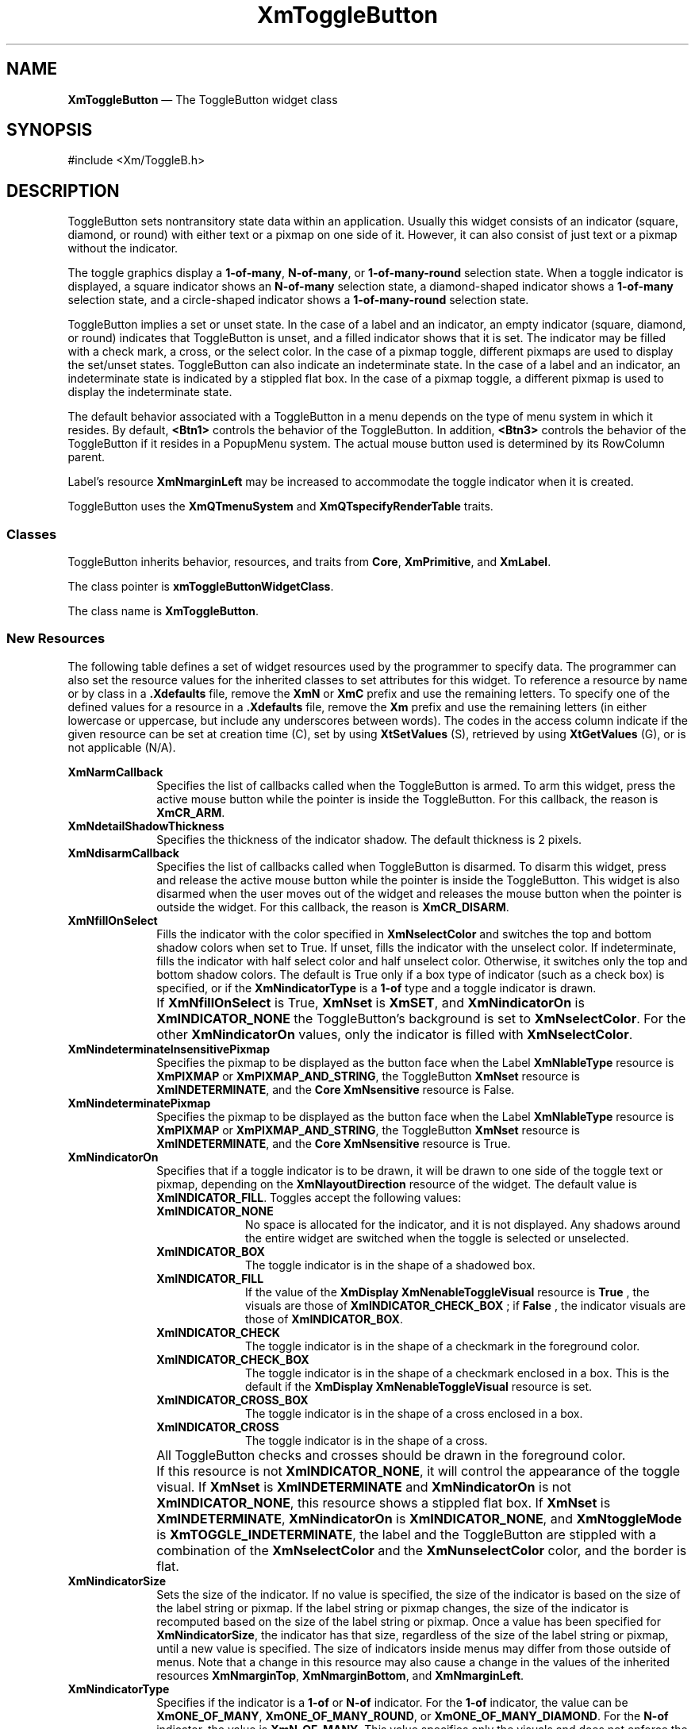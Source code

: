 '\" t
...\" ToggleBA.sgm /main/16 1996/09/25 13:46:15 cdedoc $
.de P!
.fl
\!!1 setgray
.fl
\\&.\"
.fl
\!!0 setgray
.fl			\" force out current output buffer
\!!save /psv exch def currentpoint translate 0 0 moveto
\!!/showpage{}def
.fl			\" prolog
.sy sed -e 's/^/!/' \\$1\" bring in postscript file
\!!psv restore
.
.de pF
.ie     \\*(f1 .ds f1 \\n(.f
.el .ie \\*(f2 .ds f2 \\n(.f
.el .ie \\*(f3 .ds f3 \\n(.f
.el .ie \\*(f4 .ds f4 \\n(.f
.el .tm ? font overflow
.ft \\$1
..
.de fP
.ie     !\\*(f4 \{\
.	ft \\*(f4
.	ds f4\"
'	br \}
.el .ie !\\*(f3 \{\
.	ft \\*(f3
.	ds f3\"
'	br \}
.el .ie !\\*(f2 \{\
.	ft \\*(f2
.	ds f2\"
'	br \}
.el .ie !\\*(f1 \{\
.	ft \\*(f1
.	ds f1\"
'	br \}
.el .tm ? font underflow
..
.ds f1\"
.ds f2\"
.ds f3\"
.ds f4\"
.ta 8n 16n 24n 32n 40n 48n 56n 64n 72n
.TH "XmToggleButton" "library call"
.SH "NAME"
\fBXmToggleButton\fP \(em The ToggleButton widget class
.iX "XmToggleButton"
.iX "widget class" "ToggleButton"
.SH "SYNOPSIS"
.PP
.nf
#include <Xm/ToggleB\&.h>
.fi
.SH "DESCRIPTION"
.PP
ToggleButton sets nontransitory state data within an
application\&. Usually this widget consists of an indicator
(square, diamond, or round)
with either text or a pixmap on one side of it\&.
However, it can also consist of just text or a pixmap without the indicator\&.
.PP
The toggle graphics display a \fB1-of-many\fP, \fBN-of-many\fP, or
\fB1-of-many-round\fP selection state\&.
When a toggle indicator is displayed, a square indicator shows an
\fBN-of-many\fP
selection state, a diamond-shaped indicator shows a
\fB1-of-many\fP selection state, and a circle-shaped indicator shows a
\fB1-of-many-round\fP selection state\&.
.PP
ToggleButton
implies a set or unset state\&.
In the case of a label and an indicator, an
empty indicator (square, diamond, or round) indicates that ToggleButton
is unset, and a filled indicator shows that it is
set\&. The indicator may be filled with a check mark, a cross, or the
select color\&. In the case of a pixmap
toggle, different pixmaps are used to display the set/unset
states\&.
ToggleButton can also indicate an indeterminate state\&. In the case of
a label and an indicator, an indeterminate state is indicated by a
stippled flat box\&.
In the case of a pixmap toggle, a different pixmap is used to display
the indeterminate state\&.
.PP
The default behavior associated with a ToggleButton in a menu depends on
the type of menu system in which it resides\&.
By default, \fB<Btn1>\fP controls the behavior of the ToggleButton\&.
In addition, \fB<Btn3>\fP controls the behavior of the ToggleButton if
it resides in a PopupMenu system\&.
The actual mouse button used is determined by its RowColumn parent\&.
.PP
Label\&'s resource \fBXmNmarginLeft\fP may
be increased
to accommodate the toggle indicator when it is created\&.
.PP
ToggleButton uses the \fBXmQTmenuSystem\fP and
\fBXmQTspecifyRenderTable\fP traits\&.
.SS "Classes"
.PP
ToggleButton inherits behavior, resources, and traits from
\fBCore\fP, \fBXmPrimitive\fP, and \fBXmLabel\fP\&.
.PP
The class pointer is \fBxmToggleButtonWidgetClass\fP\&.
.PP
The class name is \fBXmToggleButton\fP\&.
.SS "New Resources"
.PP
The following table defines a set of widget resources used by the programmer
to specify data\&. The programmer can also set the resource values for the
inherited classes to set attributes for this widget\&. To reference a
resource by name or by class in a \fB\&.Xdefaults\fP file, remove the \fBXmN\fP or
\fBXmC\fP prefix and use the remaining letters\&. To specify one of the defined
values for a resource in a \fB\&.Xdefaults\fP file, remove the \fBXm\fP prefix and use
the remaining letters (in either lowercase or uppercase, but include any
underscores between words)\&.
The codes in the access column indicate if the given resource can be
set at creation time (C),
set by using \fBXtSetValues\fP (S),
retrieved by using \fBXtGetValues\fP (G), or is not applicable (N/A)\&.
.PP
.TS
tab() box;
c s s s s
l| l| l| l| l.
\fBXmToggleButton Resource Set\fP
\fBName\fP\fBClass\fP\fBType\fP\fBDefault\fP\fBAccess\fP
_____
XmNarmCallbackXmCArmCallbackXtCallbackListNULLC
_____
XmNdetailShadowThicknessXmCDetailShadowThicknessDimension2CSG
_____
XmNdisarmCallbackXmCDisarmCallbackXtCallbackListNULLC
_____
XmNfillOnSelectXmCFillOnSelectBooleandynamicCSG
_____
XmNindeterminatePixmapXmCIndeterminatePixmapPixmapXmUNSPECIFIED_PIXMAPCSG
_____
XmNindicatorOnXmCIndicatorOnunsigned charXmINDICATOR_FILLCSG
_____
XmNindicatorSizeXmCIndicatorSizeDimensiondynamicCSG
_____
XmNindicatorTypeXmCIndicatorTypeunsigned chardynamicCSG
_____
XmNselectColorXmCSelectColorPixeldynamicCSG
_____
XmNselectInsensitivePixmapXmCSelectInsensitivePixmapPixmapXmUNSPECIFIED_PIXMAPCSG
_____
XmNselectPixmapXmCSelectPixmapPixmapXmUNSPECIFIED_PIXMAPCSG
_____
XmNsetXmCSetunsigned charXmUNSETCSG
_____
XmNspacingXmCSpacingDimension4CSG
_____
XmNtoggleModeXmCToggleModeunsigned charXmTOGGLE_BOOLEANCSG
_____
XmNunselectColorXmCUnselectColorPixeldynamicCSG
_____
XmNvalueChangedCallbackXmCValueChangedCallbackXtCallbackListNULLC
_____
XmNvisibleWhenOffXmCVisibleWhenOffBooleandynamicCSG
_____
.TE
.IP "\fBXmNarmCallback\fP" 10
Specifies the list of callbacks called
when the ToggleButton is armed\&.
To arm this widget, press the active mouse button
while the pointer is inside the ToggleButton\&.
For this callback, the reason is \fBXmCR_ARM\fP\&.
.IP "\fBXmNdetailShadowThickness\fP" 10
Specifies the thickness of the indicator shadow\&. The
default thickness
is 2 pixels\&.
.IP "\fBXmNdisarmCallback\fP" 10
Specifies the list of callbacks called
when ToggleButton is disarmed\&.
To disarm this widget, press and release the active
mouse button while the pointer is inside the ToggleButton\&.
This widget is also disarmed
when the user moves out of the widget
and releases the mouse button when the pointer is outside the widget\&.
For this callback, the reason is \fBXmCR_DISARM\fP\&.
.IP "\fBXmNfillOnSelect\fP" 10
Fills the indicator with the color specified in
\fBXmNselectColor\fP and switches the top and bottom shadow
colors when set to True\&. If unset, fills the indicator with the
unselect color\&. If indeterminate, fills the indicator with
half select color and half unselect color\&. Otherwise, it switches
only the top
and bottom shadow colors\&. The default is
True only if a box type of indicator
(such as a check box) is specified, or if the \fBXmNindicatorType\fP is a
\fB1-of\fP type and a toggle indicator is drawn\&.
.IP "" 10
If \fBXmNfillOnSelect\fP is True, \fBXmNset\fP is \fBXmSET\fP, and
\fBXmNindicatorOn\fP is \fBXmINDICATOR_NONE\fP the ToggleButton\&'s
background is set to \fBXmNselectColor\fP\&. For the other
\fBXmNindicatorOn\fP values, only the indicator is filled with
\fBXmNselectColor\fP\&.
.IP "\fBXmNindeterminateInsensitivePixmap\fP" 10
Specifies the pixmap to be displayed as the button face when
the Label \fBXmNlableType\fP resource is \fBXmPIXMAP\fP or
\fBXmPIXMAP_AND_STRING\fP, the ToggleButton \fBXmNset\fP resource
is \fBXmINDETERMINATE\fP,
and the \fBCore\fP \fBXmNsensitive\fP resource is False\&.
.IP "\fBXmNindeterminatePixmap\fP" 10
Specifies the pixmap to be displayed as the button face when
the Label \fBXmNlableType\fP resource is \fBXmPIXMAP\fP or
\fBXmPIXMAP_AND_STRING\fP, the ToggleButton \fBXmNset\fP resource
is \fBXmINDETERMINATE\fP, and the \fBCore\fP \fBXmNsensitive\fP
resource is True\&.
.IP "\fBXmNindicatorOn\fP" 10
Specifies that if a toggle indicator is to be drawn, it will be drawn
to one side of the toggle
text or pixmap, depending on the \fBXmNlayoutDirection\fP resource of
the widget\&. The default value is \fBXmINDICATOR_FILL\fP\&.
Toggles accept the following values:
.RS
.IP "\fBXmINDICATOR_NONE\fP" 10
No space is allocated
for the indicator, and it is not displayed\&. Any shadows around the
entire widget are switched when the toggle is selected or unselected\&.
.IP "\fBXmINDICATOR_BOX\fP" 10
The toggle indicator is in the shape of a shadowed box\&.
.IP "\fBXmINDICATOR_FILL\fP" 10
If the value of the
\fBXmDisplay XmNenableToggleVisual\fP
resource is
\fBTrue\fP
, the visuals are those of
\fBXmINDICATOR_CHECK_BOX\fP
; if
\fBFalse\fP
, the indicator visuals are those of
\fBXmINDICATOR_BOX\fP\&.
.IP "\fBXmINDICATOR_CHECK\fP" 10
The toggle indicator is in the shape of a checkmark in the
foreground color\&.
.IP "\fBXmINDICATOR_CHECK_BOX\fP" 10
The toggle indicator is in the shape of a checkmark enclosed in a box\&.
This is the default if the \fBXmDisplay XmNenableToggleVisual\fP
resource is set\&.
.IP "\fBXmINDICATOR_CROSS_BOX\fP" 10
The toggle indicator is in the shape of a cross enclosed in a box\&.
.IP "\fBXmINDICATOR_CROSS\fP" 10
The toggle indicator is in the shape of a cross\&.
.RE
.IP "" 10
All ToggleButton checks and crosses should be drawn in the
foreground color\&.
.IP "" 10
If this resource is not \fBXmINDICATOR_NONE\fP, it will control the
appearance of the toggle visual\&. If \fBXmNset\fP is
\fBXmINDETERMINATE\fP and \fBXmNindicatorOn\fP is not
\fBXmINDICATOR_NONE\fP, this resource
shows a stippled flat box\&.
If \fBXmNset\fP is \fBXmINDETERMINATE\fP, \fBXmNindicatorOn\fP is
\fBXmINDICATOR_NONE\fP, and \fBXmNtoggleMode\fP is
\fBXmTOGGLE_INDETERMINATE\fP, the label and the ToggleButton are stippled with
a combination of the \fBXmNselectColor\fP and
the \fBXmNunselectColor\fP color,
and the border is flat\&.
.IP "\fBXmNindicatorSize\fP" 10
Sets the size of the indicator\&.
If no value is specified, the size of the indicator is based on the size
of the label string or pixmap\&.
If the label string or pixmap changes, the size of the indicator is
recomputed based on the size of the label string or pixmap\&.
Once a value has been specified for \fBXmNindicatorSize\fP, the
indicator has that size, regardless of the size of the label string or
pixmap, until a new value is specified\&.
The size of indicators inside menus may differ from those outside of menus\&.
Note that a change in this resource may also cause a change in the
values of the inherited resources \fBXmNmarginTop\fP,
\fBXmNmarginBottom\fP, and \fBXmNmarginLeft\fP\&.
.IP "\fBXmNindicatorType\fP" 10
Specifies if the indicator is a \fB1-of\fP or
\fBN-of\fP indicator\&. For the \fB1-of\fP indicator, the
value can be \fBXmONE_OF_MANY\fP,
\fBXmONE_OF_MANY_ROUND\fP, or
\fBXmONE_OF_MANY_DIAMOND\fP\&.
For the \fBN-of\fP indicator,
the value is \fBXmN_OF_MANY\fP\&.
This value specifies only the visuals and does not enforce the
behavior\&. When the ToggleButton is in a radio box, the default is
\fBXmONE_OF_MANY\fP; otherwise,
the default is
\fBXmN_OF_MANY\fP\&. Legal values
are:
.RS
.IP "\fBXmONE_OF_MANY\fP" 10
When the Display \fBXmNenableToggleVisual\fP
resource is set,
indicators are drawn with the same appearance as
\fBXmONE_OF_MANY_ROUND\fP;
otherwise, they appear the same as
\fBXmONE_OF_MANY_DIAMOND\fP\&.
.IP "\fBXmN_OF_MANY\fP" 10
The indicators are drawn as specified by the
\fBXmNindicatorOn\fP
resource\&.
.IP "\fBXmONE_OF_MANY_ROUND\fP" 10
A shadowed circle\&.
.IP "\fBXmONE_OF_MANY_DIAMOND\fP" 10
A shadowed diamond\&.
.RE
.IP "\fBXmNselectColor\fP" 10
Allows the application to specify what color fills
the center of the square, diamond-shaped, or round indicator when it is set\&.
If this color is the same as either the top or the bottom shadow color of the
indicator, a one-pixel-wide margin is left between the shadows and the fill;
otherwise, it is filled completely\&.
The results of this resource depend on the value of the Display
resource \fBXmNenableToggleColor\fP\&. A value of True causes the fill
color to use the \fBXmHIGHLIGHT_COLOR\fP color by default\&. A value of
False causes the fill
color to use the background color\&.
This resource\&'s default for a color display is a color between the background
and the bottom shadow color\&. For a monochrome display, the default is set to
the foreground color\&. To set the background of the button to
\fBXmNselectColor\fP when \fBXmNindicatorOn\fP is \fBXmINDICATOR_NONE\fP,
the value of
\fBXmNfillOnSelect\fP must be explicitly set to True\&.
.IP "" 10
This resource is also used as the background color when all of the following conditions
are met: the button is armed in a menu, the
\fBXmNenableEtchedInMenu\fP resource is \fBTrue\fP,
the \fBXmNindicatorOn\fP resource is \fBFalse\fP, and the
\fBXmNfillOnSelect\fP resource is \fBTrue\fP\&.
.IP "" 10
This resource can take the following values:
.RS
.IP "\fBXmDEFAULT_SELECT_COLOR\fP" 10
Is the same as the current dynamic default, which is a color between
the background and the bottom shadow color\&.
.IP "\fBXmREVERSED_GROUND_COLORS\fP" 10
Forces the select color to the
foreground color and causes the default color of any text rendered over the
select color to be in the background color\&.
.IP "\fBXmHIGHLIGHT_COLOR\fP" 10
Forces the fill color to use the highlight color\&.
.RE
.IP "\fBXmNselectInsensitivePixmap\fP" 10
Specifies a pixmap used as the button face when the ToggleButton is selected,
the button is insensitive, and the Label resource
\fBXmNlabelType\fP is set to \fBXmPIXMAP\fP or \fBXmPIXMAP_AND_STRING\fP\&.
If the ToggleButton is unselected and the button is insensitive,
the pixmap in
\fBXmNlabelInsensitivePixmap\fP is used as the button face\&.
If no value is specified for \fBXmNlabelInsensitivePixmap\fP, that
resource is set to the value specified for
\fBXmNselectInsensitivePixmap\fP\&.
.IP "\fBXmNselectPixmap\fP" 10
Specifies the pixmap to be used as the button
face when \fBXmNlabelType\fP is \fBXmPIXMAP\fP or \fBXmPIXMAP_AND_STRING\fP,
and the ToggleButton is selected\&.
When the ToggleButton is unselected,
the pixmap specified in the Label\&'s \fBXmNlabelPixmap\fP is used\&.
If no value is specified for \fBXmNlabelPixmap\fP, that resource is set
to the value specified for \fBXmNselectPixmap\fP\&.
.IP "\fBXmNset\fP" 10
Represents the state of the ToggleButton\&.
A value of \fBXmUNSET\fP indicates that the ToggleButton is not set\&.
A value of \fBXmSET\fP indicates that the ToggleButton is set\&.
A value of \fBXmINDETERMINATE\fP indicates that the
ToggleButton is in an indeterminate state (neither set nor unset)\&.
The ToggleButton states cycle through in the order of \fBXmSET\fP,
\fBXmINDETERMINATE\fP (if \fBXmNtoggleMode\fP is set to
\fBXmTOGGLE_INDETERMINATE\fP), and \fBXmUNSET\fP, and then
back around to \fBXmSET\fP\&. If \fBXmNtoggleMode\fP is
set to \fBXmTOGGLE_BOOLEAN\fP, then the ToggleButton states cycle
through in the order of \fBXmSET\fP, then \fBXmUNSET\fP, and then
back around to \fBXmSET\fP\&.
Setting this resource sets the state of the
ToggleButton\&.
.IP "\fBXmNspacing\fP" 10
Specifies the amount of spacing between the toggle indicator and the
toggle label (text or pixmap)\&.
.IP "\fBXmNtoggleMode\fP" 10
Specifies the mode of the ToggleButton as either
\fBXmTOGGLE_BOOLEAN\fP or \fBXmTOGGLE_INDETERMINATE\fP\&. The
\fBXmTOGGLE_INDETERMINATE\fP value allows the \fBXmNset\fP resource to
be able to accept the values \fBXmINDETERMINATE\fP, \fBXmSET\fP, and
\fBXmUNSET\fP\&. The \fBXmNtoggleMode\fP resource is forced to
\fBXmTOGGLE_BOOLEAN\fP if the toggle is in an \fBXmRowColumn\fP widget
whose radio behavior is \fBXmONE_OF_MANY\fP\&. In
\fBXmTOGGLE_BOOLEAN\fP mode, the \fBXmNset\fP resource can only accept
\fBXmSET\fP and \fBXmUNSET\fP\&.
.IP "\fBXmNunselectColor\fP" 10
Allows the application to specify what color fills
the center of the square, diamond-shaped, or round indicator when it
is not set\&.
If this color is the same as either the top or the bottom shadow color of the
indicator, a one-pixel-wide margin is left between the shadows and the fill;
otherwise, it is filled completely\&.
This resource\&'s default for a color display is \fBXmNbackground\fP\&.
For a monochrome display, the default is set to
the background color\&. To set the background of the button to
\fBXmNunselectColor\fP when \fBXmNindicatorOn\fP is
\fBXmINDICATOR_NONE\fP, the value of
\fBXmNfillOnSelect\fP must be explicitly set to True\&. This resource
acts like the \fBXmNselectColor\fP resource, but for the case when
\fBXmNset\fP is \fBXmUNSET\fP\&.
.IP "\fBXmNvalueChangedCallback\fP" 10
Specifies the list of callbacks called
when the ToggleButton value
is changed\&. To change the value,
press and release the active mouse button while the pointer
is inside the ToggleButton\&. This action
also causes this widget to be disarmed\&.
For this callback, the reason is \fBXmCR_VALUE_CHANGED\fP\&.
.IP "\fBXmNvisibleWhenOff\fP" 10
Indicates that the toggle indicator is visible in the unselected state when
the Boolean value is True\&.
When the ToggleButton is in a menu, the default value is False\&.
When the ToggleButton is in a RadioBox, the default value is True\&.
.SS "Inherited Resources"
.PP
ToggleButton inherits behavior and resources from the
superclasses described in the following tables\&.
For a complete description of each resource, refer to the
reference page for that superclass\&.
.PP
.TS
tab() box;
c s s s s
l| l| l| l| l.
\fBXmLabel Resource Set\fP
\fBName\fP\fBClass\fP\fBType\fP\fBDefault\fP\fBAccess\fP
_____
XmNacceleratorXmCAcceleratorStringNULLCSG
_____
XmNacceleratorTextXmCAcceleratorTextXmStringNULLCSG
_____
XmNalignmentXmCAlignmentunsigned chardynamicCSG
_____
XmNfontListXmCFontListXmFontListdynamicCSG
_____
XmNlabelInsensitivePixmapXmCLabelInsensitivePixmapPixmapXmUNSPECIFIED_PIXMAPCSG
_____
XmNlabelPixmapXmCLabelPixmapPixmapXmUNSPECIFIED_PIXMAPCSG
_____
XmNlabelStringXmCXmStringXmStringdynamicCSG
_____
XmNlabelTypeXmCLabelTypeunsigned charXmSTRINGCSG
_____
XmNmarginBottomXmCMarginBottomDimensiondynamicCSG
_____
XmNmarginHeightXmCMarginHeightDimension2CSG
_____
XmNmarginLeftXmCMarginLeftDimensiondynamicCSG
_____
XmNmarginRightXmCMarginRightDimension0CSG
_____
XmNmarginTopXmCMarginTopDimensiondynamicCSG
_____
XmNmarginWidthXmCMarginWidthDimension2CSG
_____
XmNmnemonicXmCMnemonicKeySymNULLCSG
_____
XmNmnemonicCharSetXmCMnemonicCharSetStringXmFONTLIST_DEFAULT_TAGCSG
_____
XmNpixmapPlacementXmCPixmapPlacementunsigned intXmPIXMAP_LEFTCSG
_____
XmNpixmapTextPaddingXmCSpaceDimension2CSG
_____
XmNrecomputeSizeXmCRecomputeSizeBooleanTrueCSG
_____
XmNrenderTableXmCRenderTableXmRenderTabledynamicCSG
_____
XmNstringDirectionXmCStringDirectionXmStringDirectiondynamicCSG
_____
.TE
.PP
.TS
tab() box;
c s s s s
l| l| l| l| l.
\fBXmPrimitive Resource Set\fP
\fBName\fP\fBClass\fP\fBType\fP\fBDefault\fP\fBAccess\fP
_____
XmNbottomShadowColorXmCBottomShadowColorPixeldynamicCSG
_____
XmNbottomShadowPixmapXmCBottomShadowPixmapPixmapXmUNSPECIFIED_PIXMAPCSG
_____
XmNconvertCallbackXmCCallbackXtCallbackListNULLC
_____
XmNforegroundXmCForegroundPixeldynamicCSG
_____
XmNhelpCallbackXmCCallbackXtCallbackListNULLC
_____
XmNhighlightColorXmCHighlightColorPixeldynamicCSG
_____
XmNhighlightOnEnterXmCHighlightOnEnterBooleanFalseCSG
_____
XmNhighlightPixmapXmCHighlightPixmapPixmapdynamicCSG
_____
XmNhighlightThicknessXmCHighlightThicknessDimension2CSG
_____
XmNlayoutDirectionXmCLayoutDirectionXmDirectiondynamicCG
_____
XmNnavigationTypeXmCNavigationTypeXmNavigationTypeXmNONECSG
_____
XmNpopupHandlerCallbackXmCCallbackXtCallbackListNULLC
_____
XmNshadowThicknessXmCShadowThicknessDimensiondynamicCSG
_____
XmNtopShadowColorXmCTopShadowColorPixeldynamicCSG
_____
XmNtopShadowPixmapXmCTopShadowPixmapPixmapdynamicCSG
_____
XmNtraversalOnXmCTraversalOnBooleanTrueCSG
_____
XmNunitTypeXmCUnitTypeunsigned chardynamicCSG
_____
XmNuserDataXmCUserDataXtPointerNULLCSG
_____
.TE
.PP
.TS
tab() box;
c s s s s
l| l| l| l| l.
\fBCore Resource Set\fP
\fBName\fP\fBClass\fP\fBType\fP\fBDefault\fP\fBAccess\fP
_____
XmNacceleratorsXmCAcceleratorsXtAcceleratorsdynamicCSG
_____
XmNancestorSensitiveXmCSensitiveBooleandynamicG
_____
XmNbackgroundXmCBackgroundPixeldynamicCSG
_____
XmNbackgroundPixmapXmCPixmapPixmapXmUNSPECIFIED_PIXMAPCSG
_____
XmNborderColorXmCBorderColorPixelXtDefaultForegroundCSG
_____
XmNborderPixmapXmCPixmapPixmapXmUNSPECIFIED_PIXMAPCSG
_____
XmNborderWidthXmCBorderWidthDimension0CSG
_____
XmNcolormapXmCColormapColormapdynamicCG
_____
XmNdepthXmCDepthintdynamicCG
_____
XmNdestroyCallbackXmCCallbackXtCallbackListNULLC
_____
XmNheightXmCHeightDimensiondynamicCSG
_____
XmNinitialResourcesPersistentXmCInitialResourcesPersistentBooleanTrueC
_____
XmNmappedWhenManagedXmCMappedWhenManagedBooleanTrueCSG
_____
XmNscreenXmCScreenScreen *dynamicCG
_____
XmNsensitiveXmCSensitiveBooleanTrueCSG
_____
XmNtranslationsXmCTranslationsXtTranslationsdynamicCSG
_____
XmNwidthXmCWidthDimensiondynamicCSG
_____
XmNxXmCPositionPosition0CSG
_____
XmNyXmCPositionPosition0CSG
_____
.TE
.SS "Callback Information"
.PP
A pointer to the following structure is passed to each callback:
.PP
.nf
typedef struct
{
        int \fIreason\fP;
        XEvent \fI* event\fP;
        int \fIset\fP;
} XmToggleButtonCallbackStruct;
.fi
.IP "\fIreason\fP" 10
Indicates why the callback was invoked
.IP "\fIevent\fP" 10
Points to the \fBXEvent\fP that triggered the callback
.IP "\fIset\fP" 10
Reflects the ToggleButton\&'s state, either
\fBXmSET\fP (selected), \fBXmUNSET\fP (unselected), or
\fBXmINDETERMINATE\fP (neither)\&.
Note that the reported state is the state that the ToggleButton
is in after the \fIevent\fP has been processed\&. For example,
suppose that a user clicks on a ToggleButton to change it from
the unselected state to the selected state\&. In this case,
ToggleButton changes the value of \fIset\fP from \fBXmUNSET\fP
to \fBXmSET\fP prior to calling the callback\&.
.SS "Translations"
.PP
\fBXmToggleButton\fP includes translations from \fIPrimitive\fP\&.
Additional \fBXmToggleButton\fP translations for buttons not in a
menu system are described in the following list\&.
.PP
Note that altering translations in \fB#override\fP
or \fB#augment\fP mode is undefined\&.
.PP
The following key names are listed in the
X standard key event translation table syntax\&.
This format is the one used by Motif to
specify the widget actions corresponding to a given key\&.
A brief overview of the format is provided under
\fBVirtualBindings\fP(3)\&.
For a complete description of the format, please refer to the
X Toolkit Instrinsics Documentation\&.
.IP "\fBc<Btn1Down>\fP:" 10
ButtonTakeFocus()
.IP "\fB\(apc\fP\fB<Btn1Down>\fP:" 10
Arm()
.IP "\fB\(apc\fP\fB<Btn1Up>\fP:" 10
Select() Disarm()
.IP "\fB<Btn2Down>\fP:" 10
ProcessDrag()
.IP "\fB:\fP\fB<Key>\fP\fB<osfActivate>\fP:" 10
PrimitiveParentActivate()
.IP "\fB:\fP\fB<Key>\fP\fB<osfCancel>\fP:" 10
PrimitiveParentCancel()
.IP "\fB:\fP\fB<Key>\fP\fB<osfSelect>\fP:" 10
ArmAndActivate()
.IP "\fB:\fP\fB<Key>\fP\fB<osfHelp>\fP:" 10
Help()
.IP "\fB\(aps \(apm \(apa\fP \fB<Key>\fP\fBReturn\fP:" 10
PrimitiveParentActivate()
.IP "\fB\(aps \(apm \(apa\fP \fB<Key>\fP\fBspace\fP:" 10
ArmAndActivate()
.PP
\fBXmToggleButton\fP inherits menu traversal translations
from \fBXmLabel\fP\&.
Additional \fBXmToggleButton\fP translations for \fBToggleButtons\fP in a
menu system are described in the following list\&.
In a Popup menu system, \fB<Btn3>\fP also performs the \fB<Btn1>\fP
actions\&.
.IP "\fB<Btn2Down>\fP:" 10
ProcessDrag()
.IP "\fBc<Btn1Down>\fP:" 10
MenuButtonTakeFocus()
.IP "\fBc<Btn1Up>\fP:" 10
MenuButtonTakeFocusUp()
.IP "\fB\(apc\fP\fB<BtnDown>\fP:" 10
BtnDown()
.IP "\fB\(apc\fP\fB<BtnUp>\fP:" 10
BtnUp()
.IP "\fB:\fP\fB<Key>\fP\fB<osfSelect>\fP:" 10
ArmAndActivate()
.IP "\fB:\fP\fB<Key>\fP\fB<osfActivate>\fP:" 10
ArmAndActivate()
.IP "\fB:\fP\fB<Key>\fP\fB<osfHelp>\fP:" 10
Help()
.IP "\fB:\fP\fB<Key>\fP\fB<osfCancel>\fP:" 10
MenuEscape()
.IP "\fB\(aps \(apm \(apa\fP \fB<Key>\fP\fBReturn\fP:" 10
ArmAndActivate()
.IP "\fB\(aps \(apm \(apa\fP \fB<Key>\fP\fBspace\fP:" 10
ArmAndActivate()
.SS "Action Routines"
.PP
The \fBXmToggleButton\fP action routines are
.IP "Arm():" 10
If the button was previously unset, this action does the following:
if \fBXmNindicatorOn\fP is True, it draws the indicator shadow so that
the indicator looks pressed; if \fBXmNfillOnSelect\fP is True, it fills
the indicator with the color specified by \fBXmNselectColor\fP\&.
If \fBXmNindicatorOn\fP is False, it draws the
button shadow so
that the
button looks pressed\&.
If \fBXmNlabelType\fP is \fBXmPIXMAP\fP or \fBXmPIXMAP_AND_STRING\fP,
the \fBXmNselectPixmap\fP is used as the button face\&.
This action calls the \fBXmNarmCallback\fP callbacks\&.
.IP "" 10
If the button was previously set, this action does the following:
if both \fBXmNindicatorOn\fP and \fBXmNvisibleWhenOff\fP are True, it
draws the indicator shadow so that the indicator looks raised; if
\fBXmNfillOnSelect\fP is True, it fills the indicator with the
background color\&.
If \fBXmNindicatorOn\fP is False, it draws the button shadow
so that the button looks raised\&.
If \fBXmNlabelType\fP is \fBXmPIXMAP\fP or \fBXmPIXMAP_AND_STRING\fP,
the \fBXmNlabelPixmap\fP is used as the button face\&.
This action calls the \fBXmNarmCallback\fP callbacks\&.
.IP "ArmAndActivate():" 10
If the ToggleButton was previously set, unsets it; if the ToggleButton
was previously unset, sets it\&.
.IP "" 10
In a menu, this action
unposts all menus in the menu hierarchy\&.
Unless the button is already armed,
it calls the \fBXmNarmCallback\fP callbacks\&.
This action calls the \fBXmNvalueChangedCallback\fP and
\fBXmNdisarmCallback\fP callbacks\&.
.IP "" 10
Outside a menu, if the button was previously unset, this action does the
following:
if \fBXmNindicatorOn\fP is True, it draws the indicator shadow so that
the indicator looks pressed; if \fBXmNfillOnSelect\fP is True, it fills
the indicator with the color specified by
\fBXmNselectColor\fP\&.
If \fBXmNindicatorOn\fP is False, it draws the button shadow so that the
button looks pressed\&.
If \fBXmNlabelType\fP is \fBXmPIXMAP\fP or \fBXmPIXMAP_AND_STRING\fP,
the \fBXmNselectPixmap\fP is used as the button face\&.
This action calls the \fBXmNarmCallback\fP, \fBXmNvalueChangedCallback\fP, and
\fBXmNdisarmCallback\fP callbacks\&.
.IP "" 10
Outside a menu, if the button was previously set, this action does the
following:
if both \fBXmNindicatorOn\fP and \fBXmNvisibleWhenOff\fP are True, it
draws the indicator shadow so that the indicator looks raised; if
\fBXmNfillOnSelect\fP is True, it fills the indicator with the
background color\&.
If \fBXmNindicatorOn\fP is False, it draws the button shadow so that the
button looks raised\&.
If \fBXmNlabelType\fP is \fBXmPIXMAP\fP or \fBXmPIXMAP_AND_STRING\fP,
the \fBXmNlabelPixmap\fP is used as the button face\&.
This action calls the \fBXmNarmCallback\fP, \fBXmNvalueChangedCallback\fP, and
\fBXmNdisarmCallback\fP callbacks\&.
.IP "BtnDown():" 10
This action unposts any menus posted by the ToggleButton\&'s parent menu,
disables keyboard traversal for the menu, and enables mouse traversal
for the menu\&.
It draws the shadow in the armed state
and, unless the button is already armed, calls the \fBXmNarmCallback\fP
callbacks\&.
.IP "BtnUp():" 10
This action unposts all menus in the menu hierarchy\&.
If the ToggleButton was previously set, unsets it; if the ToggleButton
was previously unset, sets it\&.
It calls the \fBXmNvalueChangedCallback\fP callbacks and then the
\fBXmNdisarmCallback\fP callbacks\&.
.IP "ButtonTakeFocus():" 10
Causes the ToggleButton to take keyboard focus
when \fBCtrl<Btn1Down>\fP is pressed, without activating the widget\&.
.IP "Disarm():" 10
Calls the callbacks for \fBXmNdisarmCallback\fP\&.
.IP "Help():" 10
In a Pulldown or Popup MenuPane, unposts all menus in the menu hierarchy
and restores keyboard focus to the widget that had the focus before
the menu system was entered\&.
Calls the callbacks for \fBXmNhelpCallback\fP if any exist\&.
If there are no help callbacks for this widget, this action calls the
help callbacks for the nearest ancestor that has them\&.
.IP "MenuShellPopdownOne():" 10
In a toplevel Pulldown MenuPane from a MenuBar, unposts the menu,
disarms the MenuBar CascadeButton and the MenuBar, and restores keyboard
focus to the widget that had the focus before the MenuBar was
entered\&.
In other Pulldown MenuPanes, unposts the menu\&.
.IP "" 10
In a Popup MenuPane, unposts the menu and restores keyboard focus to the
widget from which the menu was posted\&.
.IP "ProcessDrag():" 10
Drags the contents of a ToggleButton label, identified when
\fBBTransfer\fP is pressed\&.
This action sets the \fBXmNconvertProc\fP of the DragContext to a
function that calls the \fBXmNconvertCallback\fP procedures, possibly
multiple times, for the \fB_MOTIF_DROP\fP selection\&.
This action is undefined for ToggleButtons used in a menu system\&.
.IP "Select():" 10
If the pointer is within the button, takes the following actions:
If the button was previously unset, sets it; if the button was
previously set, unsets it\&.
This action calls the \fBXmNvalueChangedCallback\fP callbacks\&.
.SS "Additional Behavior"
.PP
This widget has the following additional behavior:
.IP "\fB<EnterWindow>\fP:" 10
In a menu, if keyboard traversal is enabled, this action does nothing\&.
Otherwise, it draws the shadow in the armed state and calls the
\fBXmNarmCallback\fP callbacks\&.
.IP "" 10
If the ToggleButton is not in a menu and the cursor leaves and then
reenters the ToggleButton\&'s window while the button is pressed, this
action restores the button\&'s armed appearance\&.
.IP "\fB<LeaveWindow>\fP:" 10
In a menu, if keyboard traversal is enabled, this action does nothing\&.
Otherwise, it draws the shadow in the unarmed state and calls the
\fBXmNdisarmCallback\fP callbacks\&.
.IP "" 10
If the ToggleButton is not in a menu and the cursor leaves the
ToggleButton\&'s window while the button is pressed, this action restores
the button\&'s unarmed appearance\&.
.SS "Virtual Bindings"
.PP
The bindings for virtual keys are vendor specific\&.
For information about bindings for virtual buttons and keys, see \fBVirtualBindings\fP(3)\&.
.SH "RELATED"
.PP
\fBCore\fP(3),
\fBXmCreateRadioBox\fP(3),
\fBXmCreateToggleButton\fP(3),
\fBXmLabel\fP(3),
\fBXmPrimitive\fP(3),
\fBXmRowColumn\fP(3),
\fBXmToggleButtonGetState\fP(3),
\fBXmToggleButtonSetState\fP(3),
\fBXmVaCreateToggleButton\fP(3),
\fBXmVaCreateManagedToggleButton\fP(3)\&.
